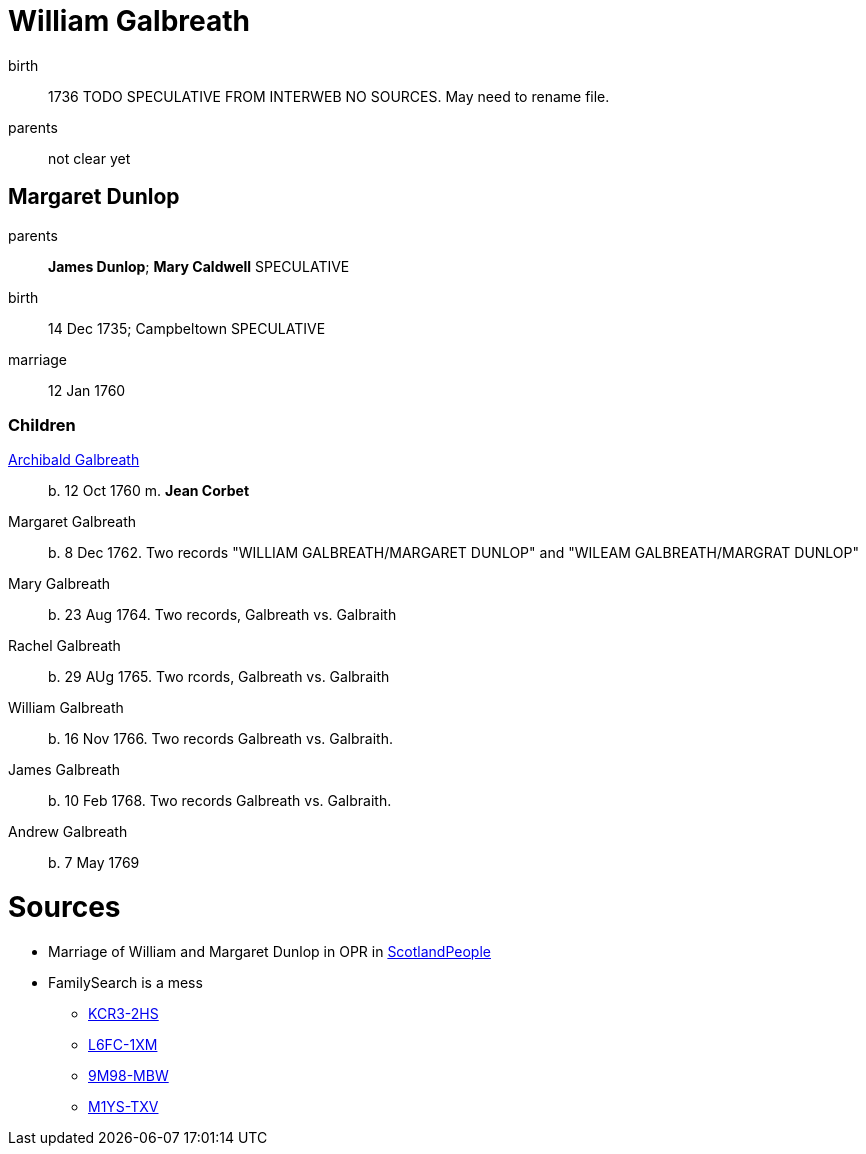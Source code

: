= William Galbreath

birth:: 1736 TODO SPECULATIVE FROM INTERWEB NO SOURCES.  May need to rename file.
parents:: not clear yet

== Margaret Dunlop

parents:: *James Dunlop*; *Mary Caldwell*  SPECULATIVE
birth:: 14 Dec 1735; Campbeltown SPECULATIVE
marriage:: 12 Jan 1760

=== Children
link:galbreath-archibald-1760.adoc[Archibald Galbreath]:: b. 12 Oct 1760 m. *Jean Corbet*
Margaret Galbreath:: b. 8 Dec 1762.  Two records "WILLIAM GALBREATH/MARGARET DUNLOP" and "WILEAM GALBREATH/MARGRAT DUNLOP"
Mary Galbreath:: b. 23 Aug 1764. Two records, Galbreath vs. Galbraith
Rachel Galbreath:: b. 29 AUg 1765. Two rcords, Galbreath vs. Galbraith
William Galbreath:: b. 16 Nov 1766. Two records Galbreath vs. Galbraith.
James Galbreath:: b. 10 Feb 1768. Two records Galbreath vs. Galbraith.
Andrew Galbreath:: b. 7 May 1769

= Sources

* Marriage of William and Margaret Dunlop in OPR in link:https://www.scotlandspeople.gov.uk/record-results?search_type=people&event=M&record_type%5B0%5D=opr_marriages&church_type=Old%20Parish%20Registers&dl_cat=church&dl_rec=church-banns-marriages&surname=galbreath&surname_so=fuzzy&forename=w&forename_so=starts&spouse_name=dunlop&spouse_name_so=exact&from_year=1760&to_year=1760&record=Church%20of%20Scotland%20%28old%20parish%20registers%29%20Roman%20Catholic%20Church%20Other%20churches[ScotlandPeople]
* FamilySearch is a mess 
** link:https://www.familysearch.org/tree/person/details/KCR3-2HS[KCR3-2HS]
** link:https://www.familysearch.org/tree/person/details/L6FC-1XM[L6FC-1XM]
** link:https://www.familysearch.org/tree/person/details/9M98-MBW[9M98-MBW]
** link:https://www.familysearch.org/tree/person/details/M1YS-TXV[M1YS-TXV]
